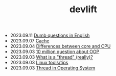#+TITLE: devlift

- 2023.09.11   [[file:languages/english-ask.org][Dumb questions in English]]
- 2023.09.07   [[file:concepts/cache.org][Cache]]
- 2023.09.04   [[file:concepts/diff_core_and_cpu.org][Differences between core and CPU]]
- 2023.09.03   [[file:ask/10_million_questions_about_oop.org][10 million question about OOP]]
- 2023.09.03   [[file:ask/thread_really.org][What is a "thread" (really)?]]
- 2023.09.03   [[file:linux_tool/linux_tips.org][Linux tools/tips]]
- 2023.09.03   [[file:concepts/thread.org][Thread in Operating System]]